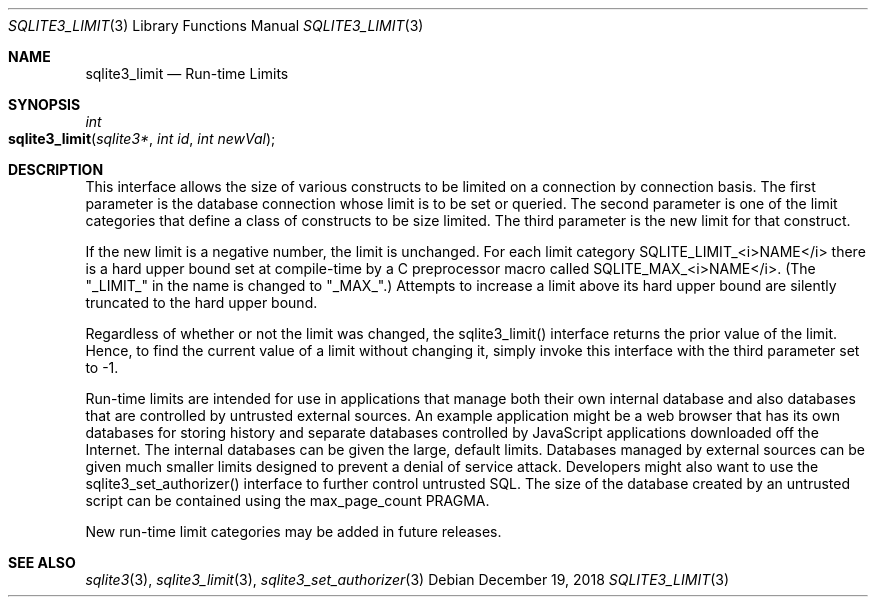 .Dd December 19, 2018
.Dt SQLITE3_LIMIT 3
.Os
.Sh NAME
.Nm sqlite3_limit
.Nd Run-time Limits
.Sh SYNOPSIS
.Ft int 
.Fo sqlite3_limit
.Fa "sqlite3*"
.Fa "int id"
.Fa "int newVal"
.Fc
.Sh DESCRIPTION
This interface allows the size of various constructs to be limited
on a connection by connection basis.
The first parameter is the database connection whose
limit is to be set or queried.
The second parameter is one of the limit categories
that define a class of constructs to be size limited.
The third parameter is the new limit for that construct.
.Pp
If the new limit is a negative number, the limit is unchanged.
For each limit category SQLITE_LIMIT_<i>NAME</i> there is a  hard upper bound
set at compile-time by a C preprocessor macro called  SQLITE_MAX_<i>NAME</i>.
(The "_LIMIT_" in the name is changed to "_MAX_".)    Attempts to increase
a limit above its hard upper bound are silently truncated to the hard
upper bound.
.Pp
Regardless of whether or not the limit was changed, the sqlite3_limit()
interface returns the prior value of the limit.
Hence, to find the current value of a limit without changing it, simply
invoke this interface with the third parameter set to -1.
.Pp
Run-time limits are intended for use in applications that manage both
their own internal database and also databases that are controlled
by untrusted external sources.
An example application might be a web browser that has its own databases
for storing history and separate databases controlled by JavaScript
applications downloaded off the Internet.
The internal databases can be given the large, default limits.
Databases managed by external sources can be given much smaller limits
designed to prevent a denial of service attack.
Developers might also want to use the sqlite3_set_authorizer()
interface to further control untrusted SQL.
The size of the database created by an untrusted script can be contained
using the max_page_count PRAGMA.
.Pp
New run-time limit categories may be added in future releases.
.Sh SEE ALSO
.Xr sqlite3 3 ,
.Xr sqlite3_limit 3 ,
.Xr sqlite3_set_authorizer 3

